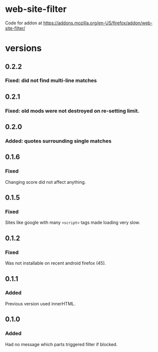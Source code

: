 * web-site-filter
Code for addon at https://addons.mozilla.org/en-US/firefox/addon/web-site-filter/
* versions
** 0.2.2
*** Fixed: did not find multi-line matches
** 0.2.1
*** Fixed: old mods were not destroyed on re-setting limit.
** 0.2.0
*** Added: quotes surrounding single matches
** 0.1.6
*** Fixed
Changing score did not affect anything.
** 0.1.5
*** Fixed
Sites like google with many =<script>= tags made loading very slow.

** 0.1.2
*** Fixed
Was not installable on recent android firefox (45).

** 0.1.1
*** Added
Previous version used innerHTML.

** 0.1.0
*** Added
Had no message which parts triggered filter if blocked.
